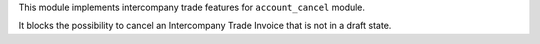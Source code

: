 This module implements intercompany trade features for ``account_cancel`` module.

It blocks the possibility to cancel an Intercompany Trade Invoice that
is not in a draft state.
